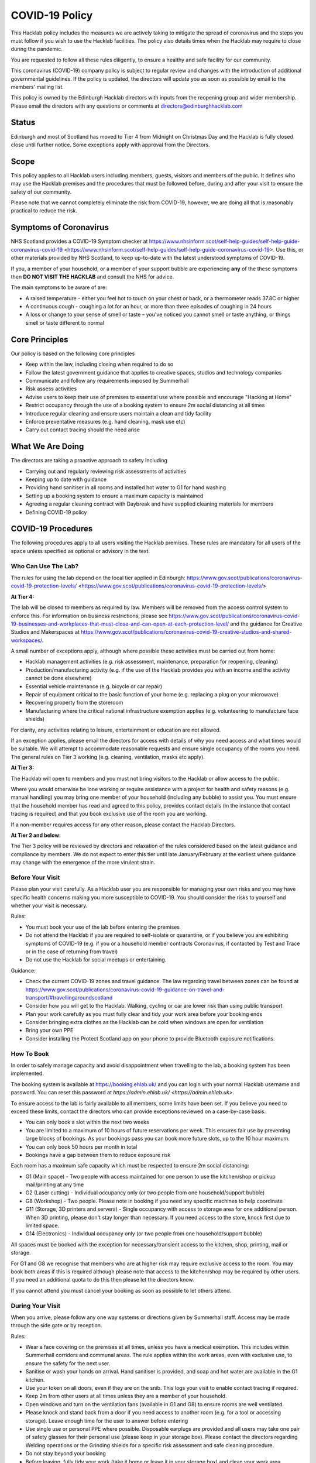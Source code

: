 COVID-19 Policy
===============

This Hacklab policy includes the measures we are actively taking to mitigate the spread of coronavirus and the steps you must follow if you wish to use the Hacklab facilities. The policy also details times when the Hacklab may require to close during the pandemic.

You are requested to follow all these rules diligently, to ensure a healthy and safe facility for our community. 

This coronavirus (COVID-19) company policy is subject to regular review and changes with the introduction of additional governmental guidelines. If the policy is updated, the directors will update you as soon as possible by email to the members' mailing list.

This policy is owned by the Edinburgh Hacklab directors with inputs from the reopening group and wider membership. Please email the directors with any questions or comments at directors@edinburghhacklab.com

Status
------
Edinburgh and most of Scotland has moved to Tier 4 from Midnight on Christmas Day and the Hacklab is fully closed close until further notice. Some exceptions apply with approval from the Directors.

Scope
-----
This policy applies to all Hacklab users including members, guests, visitors and members of the public. It defines who may use the Hacklab premises and the procedures that must be followed before, during and after your visit to ensure the safety of our community.

Please note that we cannot completely eliminate the risk from COVID-19, however, we are doing all that is reasonably practical to reduce the risk. 

Symptoms of Coronavirus
-----------------------
NHS Scotland provides a COVID-19 Symptom checker at https://www.nhsinform.scot/self-help-guides/self-help-guide-coronavirus-covid-19 <https://www.nhsinform.scot/self-help-guides/self-help-guide-coronavirus-covid-19>. Use this, or other materials provided by NHS Scotland, to keep up-to-date with the latest understood symptoms of COVID-19.

If you, a member of your household, or a member of your support bubble are experiencing **any** of the these symptoms then **DO NOT VISIT THE HACKLAB** and consult the NHS for advice.

The main symptoms to be aware of are:

- A raised temperature - either you feel hot to touch on your chest or back, or a thermometer reads 37.8C or higher
- A continuous cough - coughing a lot for an hour, or more than three episodes of coughing in 24 hours
- A loss or change to your sense of smell or taste – you've noticed you cannot smell or taste anything, or things smell or taste different to normal

Core Principles
----------------
Our policy is based on the following core principles

- Keep within the law, including closing when required to do so
- Follow the latest government guidance that applies to creative spaces, studios and technology companies
- Communicate and follow any requirements imposed by Summerhall
- Risk assess activities
- Advise users to keep their use of premises to essential use where possible and encourage "Hacking at Home"
- Restrict occupancy through the use of a booking system to ensure 2m social distancing at all times
- Introduce regular cleaning and ensure users maintain a clean and tidy facility
- Enforce preventative measures (e.g. hand cleaning, mask use etc)
- Carry out contact tracing should the need arise

What We Are Doing
-----------------
The directors are taking a proactive approach to safety including

- Carrying out and regularly reviewing risk assessments of activities
- Keeping up to date with guidance
- Providing hand sanitiser in all rooms and installed hot water to G1 for hand washing
- Setting up a booking system to ensure a maximum capacity is maintained
- Agreeing a regular cleaning contract with Daybreak and have supplied cleaning materials for members
- Defining COVID-19 policy

COVID-19 Procedures
-------------------
The following procedures apply to all users visiting the Hacklab premises. These rules are mandatory for all users of the space unless specified as optional or advisory in the text.

Who Can Use The Lab?
^^^^^^^^^^^^^^^^^^^^
The rules for using the lab depend on the local tier applied in Edinburgh: https://www.gov.scot/publications/coronavirus-covid-19-protection-levels/ <https://www.gov.scot/publications/coronavirus-covid-19-protection-levels/>

**At Tier 4:**

The lab will be closed to members as required by law. Members will be removed from the access control system to enforce this. For information on business restrictions, please see `https://www.gov.scot/publications/coronavirus-covid-19-businesses-and-workplaces-that-must-close-and-can-open-at-each-protection-level/ <https://www.gov.scot/publications/coronavirus-covid-19-businesses-and-workplaces-that-must-close-and-can-open-at-each-protection-level/>`_ and the guidance for Creative Studios and Makerspaces at `https://www.gov.scot/publications/coronavirus-covid-19-creative-studios-and-shared-workspaces/ <https://www.gov.scot/publications/coronavirus-covid-19-creative-studios-and-shared-workspaces/>`_. 

A small number of exceptions apply, although where possible these activities must be carried out from home:

- Hacklab management activities (e.g. risk assessment, maintenance, preparation for reopening, cleaning)
- Production/manufacturing activity (e.g. if the use of the Hacklab provides you with an income and the activity cannot be done elsewhere)
- Essential vehicle maintenance (e.g. bicycle or car repair)
- Repair of equipment critical to the basic function of your home (e.g. replacing a plug on your microwave)
- Recovering property from the storeroom
- Manufacturing where the critical national infrastructure exemption applies (e.g. volunteering to manufacture face shields)

For clarity, any activities relating to leisure, entertainment or education are not allowed.

If an exception applies, please email the directors for access with details of why you need access and what times would be suitable. We will attempt to accommodate reasonable requests and ensure single occupancy of the rooms you need. The general rules on Tier 3 working (e.g. cleaning, ventilation, masks etc apply).

**At Tier 3:**

The Hacklab will open to members and you must not bring visitors to the Hacklab or allow access to the public. 

Where you would otherwise be lone working or require assistance with a project for health and safety reasons (e.g. manual handling) you may bring one member of your household (including any bubble) to assist you. You must ensure that the household member has read and agreed to this policy, provides contact details (in the instance that contact tracing is required) and that you book exclusive use of the room you are working.

If a non-member requires access for any other reason, please contact the Hacklab Directors.

**At Tier 2 and below:**

The Tier 3 policy will be reviewed by directors and relaxation of the rules considered based on the latest guidance and compliance by members. We do not expect to enter this tier until late January/February at the earliest where guidance may change with the emergence of the more virulent strain.

Before Your Visit
^^^^^^^^^^^^^^^^^
Please plan your visit carefully. As a Hacklab user you are responsible for managing your own risks and you may have specific health concerns making you more susceptible to COVID-19. You should consider the risks to yourself and whether your visit is necessary.

Rules:

- You must book your use of the lab before entering the premises
- Do not attend the Hacklab if you are required to self-isolate or quarantine, or if you believe you are exhibiting symptoms of COVID-19 (e.g. if you or a household member contracts Coronavirus, if contacted by Test and Trace or in the case of returning from travel)
- Do not use the Hacklab for social meetups or entertaining. 

Guidance:

- Check the current COVID-19 zones and travel guidance. The law regarding travel between zones can be found at `https://www.gov.scot/publications/coronavirus-covid-19-guidance-on-travel-and-transport/#travellingaroundscotland <https://www.gov.scot/publications/coronavirus-covid-19-guidance-on-travel-and-transport/#travellingaroundscotland>`_
- Consider how you will get to the Hacklab. Walking, cycling or car are lower risk than using public transport
- Plan your work carefully as you must fully clear and tidy your work area before your booking ends
- Consider bringing extra clothes as the Hacklab can be cold when windows are open for ventilation
- Bring your own PPE
- Consider installing the Protect Scotland app on your phone to provide Bluetooth exposure notifications.

How To Book
^^^^^^^^^^^

In order to safely manage capacity and avoid disappointment when travelling to the lab, a booking system has been implemented. 

The booking system is available at `https://booking.ehlab.uk/ <https://booking.ehlab.uk/>`_ and you can login with your normal Hacklab username and password. You can reset this password at `https://admin.ehlab.uk/ <https://admin.ehlab.uk>`. 

To ensure access to the lab is fairly available to all members, some limits have been set. If you believe you need to exceed these limits, contact the directors who can provide exceptions reviewed on a case-by-case basis. 

- You can only book a slot within the next two weeks
- You are limited to a maximum of 10 hours of future reservations per week. This ensures fair use by preventing large blocks of bookings. As your bookings pass you can book more future slots, up to the 10 hour maximum.
- You can only book 50 hours per month in total
- Bookings have a gap between them to reduce exposure risk

Each room has a maximum safe capacity which must be respected to ensure 2m social distancing:

- G1 (Main space) - Two people with access maintained for one person to use the kitchen/shop or pickup mail/printing at any time
- G2 (Laser cutting) - Individual occupancy only (or two people from one household/support bubble)
- G8 (Workshop) - Two people. Please note in booking if you need any specific machines to help coordinate
- G11 (Storage, 3D printers and servers) - Single occupancy with access to storage area for one additional person. When 3D printing, please don't stay longer than necessary. If you need access to the store, knock first due to limited space.
- G14 (Electronics) - Individual occupancy only (or two people from one household/support bubble)

All spaces must be booked with the exception for necessary/transient access to the kitchen, shop, printing, mail or storage.

For G1 and G8 we recognise that members who are at higher risk may require exclusive access to the room. You may book both areas if this is required although please note that access to the kitchen/shop may be required by other users. If you need an additional quota to do this then please let the directors know.

If you cannot attend you must cancel your booking as soon as possible to let others attend.

During Your Visit
^^^^^^^^^^^^^^^^^
When you arrive, please follow any one way systems or directions given by Summerhall staff. Access may be made through the side gate or by reception.

Rules:

- Wear a face covering on the premises at all times, unless you have a medical exemption. This includes within Summerhall corridors and communal areas. The rule applies within the work areas, even with exclusive use, to ensure the safety for the next user. 
- Sanitise or wash your hands on arrival. Hand sanitiser is provided, and soap and hot water are available in the G1 kitchen.
- Use your token on all doors, even if they are on the snib. This logs your visit to enable contact tracing if required.
- Keep 2m from other users at all times unless they are a member of your household.
- Open windows and turn on the ventilation fans (available in G1 and G8) to ensure rooms are well ventilated.
- Please knock and stand back from a door if you need access to another room (e.g. for a tool or accessing storage). Leave enough time for the user to answer before entering
- Use single use or personal PPE where possible. Disposable earplugs are provided and all users may take one pair of safety glasses for their personal use (please keep in your storage box). Please contact the directors regarding Welding operations or the Grinding shields for a specific risk assessment and safe cleaning procedure.
- Do not stay beyond your booking
- Before leaving, fully tidy your work (take it home or leave it in your storage box) and clean your work area including any tools, equipment and PPE used
- Close windows and doors at the end of your visit for security

Guidance:

- Check your work area is clean before working. Cleaning products are provided if you wish to use them before starting work. Please email the directors if the area you have booked is untidy or unclean (with photos if possible). This helps us ensure accountability. 
- If someone without a booking is using the area, please safely ask them to clear up and leave and inform the directors.
- If you require the toilet, ensure single occupancy and wash hands thoroughly after use
- Regularly sanitise or wash your hands during the visit
- Any waste, especially where it may be contaminated with bodily fluids (e.g. tissues, paper towels, bottles and cans) must be placed in the bins. Gloves and a mask should be worn when emptying bins and hands thoroughly cleaned afterwards
- Avoid touching your face or face mask unnecessarily
- Doors can be left open to increase ventilation and air the room while tidying
- Leave plenty of time to clean and tidy your work area
- Consider installing the Protect Scotland App on your phone.

In An Emergency
^^^^^^^^^^^^^^^
- If you need to give first aid to another user, gloves and a mask must be worn. If possible, you should help the casualty to treat themselves while maintaining a distance. All incidents must be reported immediately to the directors.
- In the event of a fire, please exit the building promptly by the nearest fire exit. Maintain 2m social distancing at the muster point

Please consider the additional risks of lone working and plan accordingly. We advise ensuring that someone knows when you are using the Hacklab and checking in with them when complete.

What To Do If Challenged
^^^^^^^^^^^^^^^^^^^^^^^^
During this period, it's possible that the Hacklab may be visited by officials to ensure complaince with the law, guidance and policies. These people may include the Police, Council Officers or Summerhall staff. 

If you are challenged (and working within this guidance), explain that you are carying out permitted work in accordance with the Edinburgh Hacklab COVID-19 policy and refer any enquiry to the directors, providing the official with the directors@edinburgh.hacklab.com email address. Ensure you ask the official for their name, contact phone number, email address and reason for their visit.

Please contact the directors immediately to note the visit and provide us with any details you can. We will liaise with the official for further guidance.

If you are asked to cease the activity and/or shut the lab then please follow these instructions and contact the directors.

Operating outwith this policy is at your own risk and members will be responsible for their own actions including any fines or penalties imposed (e.g. if found to be using the lab for a large social gathering).

After Your Visit
^^^^^^^^^^^^^^^^
If you develop COVID-19 symptoms in the 10 days following your visit you must email the directors to enable contact tracing to take place: You should also contact the NHS to arrange a test and further contact tracing. 

Enforcement
-----------------
We hope that all members will abide by these rules as they are designed to keep you and other members of the Hacklab community safe. It is forseeable that in some circumstances (perhaps due to carelessness, ignorance of the risks, or other factors), members may sometimes fall short of the expected standards of behaviour and cleanliness required to keep the Hacklab a safe space.  We hope minor issues can be dealt with by informal reminders from other members.

In the event of more serious or repeated rule-breaking, the following procedures have been developed. Actions taken under these procedures is to ensure the safety of the Hacklab community and compliance with the law.

Minor Issues
^^^^^^^^^^^^
We hope minor issues can be dealt with by way of an informal reminder from other users without any escalation.

Examples:

- Neglecting to wear a mask (unless exempt)
- Entering a room at capacity
- Hygiene issues
- Minor social distancing failures (while wearing masks)

What to do:

- In the first instance, remind other users of the expectations in this policy from a safe distance.
- Inform the directors of refusal or continued breaches, or if you feel uncomfortable / unsafe.

Moderate Breaches
^^^^^^^^^^^^^^^^^
We operate a three-strikes policy with increasing severity. If you find issues such as housekeeping and tidiness when you arrive at your booking or if someone else is using the space, please email the directors (with photographs if possible).

Examples:

- Repeated minor breaches
- Refusal to use the booking system
- Next user finds room untidy/unclean
- Leaving the premises unsecured (e.g. closing windows at end of the booking)

What to do:

- Inform the directors

What the directors will do:

- Investigate the situation (e.g. check door logs) and speak to users
- In the first instance, remind members of the rules and gain agreement that they will comply in future
- In the second instance, issue a final warning that behaviour must improve and any further incidents within a specified time will result in further action. The time period is at the discretion of the directors
- A third breach will result in a temporary suspension of membership and removal from the access control and booking systems for a time at the discretion of the directors. Membership payments will not be due for any suspension longer than 1 month
- On return, conditions may be issued to ensure improved behaviour. Continued non-compliance may result in termination of membership.

Serious Breaches
^^^^^^^^^^^^^^^^^
Any serious issues should be immediately brought to the directors as they may require rapid action. Access may be temporarily suspended pending an investigation

Examples:

- Blatant refusal to comply with COVID policies (e.g. large groups using the lab, parties, putting others in immediate harm)
- Using the lab with COVID symptoms or while you should otherwise be isolating/quarantined
- Serious breaches of COVID laws
- Violence, abuse or harassment of other members or Summerhall staff/residents
- Intentional endangerment of others 

What to do:

- Make yourself safe
- Inform the directors immediately

What the directors will do:

- Temporarily suspend access
- Investigate the situation and interview those concerned
- Take appropriate action
- On return, conditions may be issued to ensure improved behaviour.

References
^^^^^^^^^^

- Scottish COVID-19 Legislation `https://www.legislation.gov.uk/ssi/2020/344/contents <https://www.legislation.gov.uk/ssi/2020/344/contents>`_
- Creative studios guidance `https://www.gov.scot/publications/coronavirus-covid-19-creative-studios-and-shared-workspaces/ <https://www.gov.scot/publications/coronavirus-covid-19-creative-studios-and-shared-workspaces/>`_
- Workplace closures: `https://www.gov.scot/publications/coronavirus-covid-19-businesses-and-workplaces-that-must-close-and-can-open-at-each-protection-level/ <https://www.gov.scot/publications/coronavirus-covid-19-businesses-and-workplaces-that-must-close-and-can-open-at-each-protection-level/>`_
- Travel guidance/law: `https://www.gov.scot/publications/coronavirus-covid-19-guidance-on-travel-and-transport/#travellingaroundscotland <https://www.gov.scot/publications/coronavirus-covid-19-guidance-on-travel-and-transport/#travellingaroundscotland>`_

